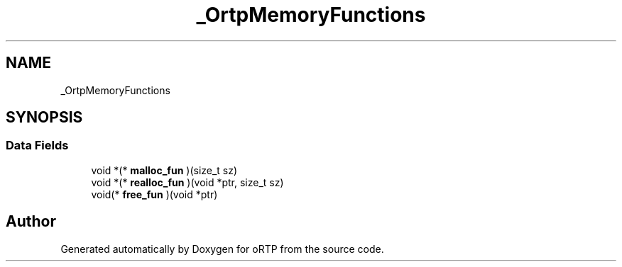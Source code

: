 .TH "_OrtpMemoryFunctions" 3 "Thu Dec 14 2017" "Version 1.0.2" "oRTP" \" -*- nroff -*-
.ad l
.nh
.SH NAME
_OrtpMemoryFunctions
.SH SYNOPSIS
.br
.PP
.SS "Data Fields"

.in +1c
.ti -1c
.RI "void *(* \fBmalloc_fun\fP )(size_t sz)"
.br
.ti -1c
.RI "void *(* \fBrealloc_fun\fP )(void *ptr, size_t sz)"
.br
.ti -1c
.RI "void(* \fBfree_fun\fP )(void *ptr)"
.br
.in -1c

.SH "Author"
.PP 
Generated automatically by Doxygen for oRTP from the source code\&.
